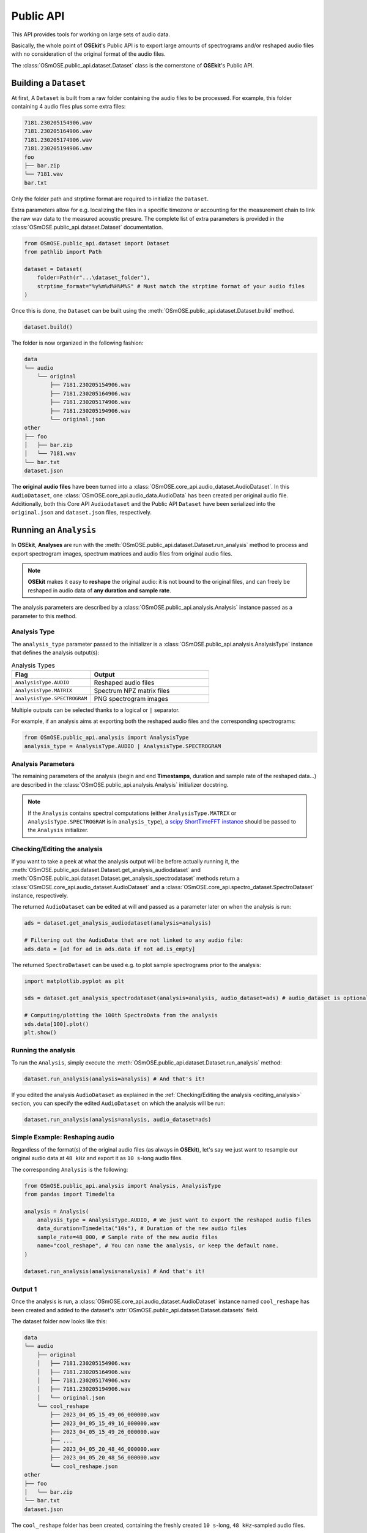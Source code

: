 Public API
----------

.. _publicapi_usage:

This API provides tools for working on large sets of audio data.

Basically, the whole point of **OSEkit**'s Public API is to export large amounts of spectrograms and/or reshaped audio files with no consideration of the original format of the audio files.

The :class:`OSmOSE.public_api.dataset.Dataset` class is the cornerstone of **OSEkit**'s Public API.

Building a ``Dataset``
^^^^^^^^^^^^^^^^^^^^^^

.. _build:

At first, A ``Dataset`` is built from a raw folder containing the audio files to be processed.
For example, this folder containing 4 audio files plus some extra files:

.. code-block::

    7181.230205154906.wav
    7181.230205164906.wav
    7181.230205174906.wav
    7181.230205194906.wav
    foo
    ├── bar.zip
    └── 7181.wav
    bar.txt

Only the folder path and strptime format are required to initialize the ``Dataset``.

Extra parameters allow for e.g. localizing the files in a specific timezone or accounting for the measurement chain to link the raw wav data to the measured acoustic presure.
The complete list of extra parameters is provided in the :class:`OSmOSE.public_api.dataset.Dataset` documentation.

.. code-block:: python

    from OSmOSE.public_api.dataset import Dataset
    from pathlib import Path

    dataset = Dataset(
        folder=Path(r"...\dataset_folder"),
        strptime_format="%y%m%d%H%M%S" # Must match the strptime format of your audio files
    )

Once this is done, the ``Dataset`` can be built using the :meth:`OSmOSE.public_api.dataset.Dataset.build` method.

.. code-block:: python

    dataset.build()

The folder is now organized in the following fashion:

.. code-block::

    data
    └── audio
        └── original
            ├── 7181.230205154906.wav
            ├── 7181.230205164906.wav
            ├── 7181.230205174906.wav
            ├── 7181.230205194906.wav
            └── original.json
    other
    ├── foo
    │   ├── bar.zip
    │   └── 7181.wav
    └── bar.txt
    dataset.json

The **original audio files** have been turned into a :class:`OSmOSE.core_api.audio_dataset.AudioDataset`.
In this ``AudioDataset``, one :class:`OSmOSE.core_api.audio_data.AudioData` has been created per original audio file.
Additionally, both this Core API ``Audiodataset`` and the Public API ``Dataset`` have been serialized
into the ``original.json`` and ``dataset.json`` files, respectively.


Running an ``Analysis``
^^^^^^^^^^^^^^^^^^^^^^^

In **OSEkit**, **Analyses** are run with the :meth:`OSmOSE.public_api.dataset.Dataset.run_analysis` method to process and export spectrogram images, spectrum matrices and audio files from original audio files.

.. note::

    **OSEkit** makes it easy to **reshape** the original audio: it is not bound to the original files, and can freely be reshaped in audio data of **any duration and sample rate**.

The analysis parameters are described by a :class:`OSmOSE.public_api.analysis.Analysis` instance passed as a parameter to this method.

Analysis Type
"""""""""""""

The ``analysis_type`` parameter passed to the initializer is a :class:`OSmOSE.public_api.analysis.AnalysisType` instance that defines the analysis output(s):

.. list-table:: Analysis Types
   :widths: 40 60
   :header-rows: 1

   * - Flag
     - Output
   * - ``AnalysisType.AUDIO``
     - Reshaped audio files
   * - ``AnalysisType.MATRIX``
     - Spectrum NPZ matrix files
   * - ``AnalysisType.SPECTROGRAM``
     - PNG spectrogram images

Multiple outputs can be selected thanks to a logical or ``|`` separator.

For example, if an analysis aims at exporting both the reshaped audio files and the corresponding spectrograms:

.. code-block:: python

    from OSmOSE.public_api.analysis import AnalysisType
    analysis_type = AnalysisType.AUDIO | AnalysisType.SPECTROGRAM


Analysis Parameters
"""""""""""""""""""

The remaining parameters of the analysis (begin and end **Timestamps**, duration and sample rate of the reshaped data...) are described in the :class:`OSmOSE.public_api.analysis.Analysis` initializer docstring.

.. note::

   If the ``Analysis`` contains spectral computations (either ``AnalysisType.MATRIX`` or ``AnalysisType.SPECTROGRAM`` is in ``analysis_type``), a `scipy ShortTimeFFT instance <https://docs.scipy.org/doc/scipy/reference/generated/scipy.signal.ShortTimeFFT.html#scipy.signal.ShortTimeFFT>`_ should be passed to the ``Analysis`` initializer.


Checking/Editing the analysis
"""""""""""""""""""""""""""""

.. _editing_analysis:

If you want to take a peek at what the analysis output will be before actually running it, the :meth:`OSmOSE.public_api.dataset.Dataset.get_analysis_audiodataset` and :meth:`OSmOSE.public_api.dataset.Dataset.get_analysis_spectrodataset` methods
return a :class:`OSmOSE.core_api.audio_dataset.AudioDataset` and a :class:`OSmOSE.core_api.spectro_dataset.SpectroDataset` instance, respectively.

The returned ``AudioDataset`` can be edited at will and passed as a parameter later on when the analysis is run:

.. code-block:: python

    ads = dataset.get_analysis_audiodataset(analysis=analysis)

    # Filtering out the AudioData that are not linked to any audio file:
    ads.data = [ad for ad in ads.data if not ad.is_empty]

The returned ``SpectroDataset`` can be used e.g. to plot sample spectrograms prior to the analysis:

.. code-block:: python

    import matplotlib.pyplot as plt

    sds = dataset.get_analysis_spectrodataset(analysis=analysis, audio_dataset=ads) # audio_dataset is optional: here, the sds will match the edited ads (with no empty data)

    # Computing/plotting the 100th SpectroData from the analysis
    sds.data[100].plot()
    plt.show()


Running the analysis
""""""""""""""""""""

To run the ``Analysis``, simply execute the :meth:`OSmOSE.public_api.dataset.Dataset.run_analysis` method:

.. code-block:: python

    dataset.run_analysis(analysis=analysis) # And that's it!

If you edited the analysis ``AudioDataset`` as explained in the :ref:`Checking/Editing the analysis <editing_analysis>` section, you can specify the edited ``AudioDataset`` on which the analysis will be run:

.. code-block:: python

    dataset.run_analysis(analysis=analysis, audio_dataset=ads)

Simple Example: Reshaping audio
"""""""""""""""""""""""""""""""

Regardless of the format(s) of the original audio files (as always in **OSEkit**), let's say we just want to resample our original audio data at ``48 kHz`` and export it as ``10 s``-long audio files.

The corresponding ``Analysis`` is the following:

.. code-block:: python

    from OSmOSE.public_api.analysis import Analysis, AnalysisType
    from pandas import Timedelta

    analysis = Analysis(
        analysis_type = AnalysisType.AUDIO, # We just want to export the reshaped audio files
        data_duration=Timedelta("10s"), # Duration of the new audio files
        sample_rate=48_000, # Sample rate of the new audio files
        name="cool_reshape", # You can name the analysis, or keep the default name.
    )

    dataset.run_analysis(analysis=analysis) # And that's it!

Output 1
""""""""

.. _output_1:

Once the analysis is run, a :class:`OSmOSE.core_api.audio_dataset.AudioDataset` instance named ``cool_reshape`` has been created and added to the dataset's :attr:`OSmOSE.public_api.dataset.Dataset.datasets` field.

The dataset folder now looks like this:

.. code-block::

    data
    └── audio
        ├── original
        │   ├── 7181.230205154906.wav
        │   ├── 7181.230205164906.wav
        │   ├── 7181.230205174906.wav
        │   ├── 7181.230205194906.wav
        │   └── original.json
        └── cool_reshape
            ├── 2023_04_05_15_49_06_000000.wav
            ├── 2023_04_05_15_49_16_000000.wav
            ├── 2023_04_05_15_49_26_000000.wav
            ├── ...
            ├── 2023_04_05_20_48_46_000000.wav
            ├── 2023_04_05_20_48_56_000000.wav
            └── cool_reshape.json
    other
    ├── foo
    │   └── bar.zip
    └── bar.txt
    dataset.json

The ``cool_reshape`` folder has been created, containing the freshly created ``10 s``-long, ``48 kHz``-sampled audio files.

.. note::

    The ``cool_reshape`` folder also contains a ``cool_reshape.json`` serialized version of the ``cool_reshape`` ``AudioDataset``, which will be used for deserializing the ``dataset.json`` file in the dataset folder root.

Example: full analysis
""""""""""""""""""""""

Let's now say we want to export audio, spectrum matrices and spectrograms with the following parameters:

.. list-table:: Example analysis parameters
   :widths: 40 60
   :header-rows: 1

   * - Parameter
     - Value
   * - Begin
     - 00:30:00 after the begin of the original audio files
   * - End
     - 01:30:00 after the begin of the original audio files
   * - Data duration
     - ``10 s``
   * - Sample rate
     - ``48 kHz``
   * - FFT
     - ``hamming window``, ``1024 points``, ``40% overlap``

Let's first instantiate the ``ShortTimeFFT`` since we want to run a spectral analysis:

.. code-block:: python

    from scipy.signal import ShortTimeFFT
    from scipy.signal.windows import hamming

    sft = ShortTimeFFT(
        win=hamming(1_024), # Window shape,
        hop=round(1_024*(1-.4)), # 40% overlap
        fs=48_000,
        scale_to="magnitude"
    )

Then we are all set for running the analysis:

.. code-block:: python

    from OSmOSE.public_api.analysis import Analysis, AnalysisType
    from pandas import Timedelta

    analysis = Analysis(
        analysis_type = AnalysisType.AUDIO | AnalysisType.MATRIX | AnalysisType.SPECTROGRAM, # Full analysis : audio files, spectrum matrices and spectrograms will be exported.
        begin=dataset.origin_dataset.begin + Timedelta(minutes=30), # 30m after the begin of the original dataset
        end=dataset.origin_dataset.begin + Timedelta(hours=1.5), # 1h30 after the begin of the original dataset
        data_duration=Timedelta("10s"), # Duration of the output data
        sample_rate=48_000, # Sample rate of the output data
        name="full_analysis", # You can name the analysis, or keep the default name.
        fft=sft, # The FFT parameters
    )

    dataset.run_analysis(analysis=analysis) # And that's it!

Output 2
""""""""

Since the analysis contains both ``AnalysisType.AUDIO`` and spectral analysis types, two core API datasets were created and added to the dataset's :attr:`OSmOSE.public_api.dataset.Dataset.datasets` field:

* A :class:`OSmOSE.core_api.audio_dataset.AudioDataset` named ``full_analysis_audio`` (with the *_audio* suffix)
* A :class:`OSmOSE.core_api.spectro_dataset.SpectroDataset` named ``full_analysis``

The dataset folder now looks like this (the output from the first example was removed for convenience):

.. code-block::

    data
    └── audio
        ├── original
        │   ├── 7181.230205154906.wav
        │   ├── 7181.230205164906.wav
        │   ├── 7181.230205174906.wav
        │   ├── 7181.230205194906.wav
        │   └── original.json
        └── full_analysis_audio
            ├── 2023_04_05_16_19_06_000000.wav
            ├── 2023_04_05_16_19_16_000000.wav
            ├── 2023_04_05_16_19_26_000000.wav
            ├── ...
            ├── 2023_04_05_17_18_46_000000.wav
            ├── 2023_04_05_17_18_56_000000.wav
            └── full_analysis_audio.json
    processed
    └── full_analysis
        ├── spectrogram
        │   ├── 2023_04_05_16_19_06_000000.png
        │   ├── 2023_04_05_16_19_16_000000.png
        │   ├── 2023_04_05_16_19_26_000000.png
        │   ├── ...
        │   ├── 2023_04_05_17_18_46_000000.png
        │   └── 2023_04_05_17_18_56_000000.png
        ├── welches
        │   ├── 2023_04_05_16_19_06_000000.npz
        │   ├── 2023_04_05_16_19_16_000000.npz
        │   ├── 2023_04_05_16_19_26_000000.npz
        │   ├── ...
        │   ├── 2023_04_05_17_18_46_000000.npz
        │   └── 2023_04_05_17_18_56_000000.npz
        └── full_analysis.json
    other
    ├── foo
    │   └── bar.zip
    └── bar.txt
    dataset.json

As in :ref:`the output of example 1 <output_1>`, a ``full_analysis_audio`` folder was created, containing the reshaped audio files.

Additionally, the fresh ``processed`` folder contains the output spectrograms and NPZ matrices, along with the ``full_analysis.json`` serialized :class:`OSmOSE.core_api.spectro_dataset.SpectroDataset`.


Recovering a ``Dataset``
^^^^^^^^^^^^^^^^^^^^^^^^

The ``dataset.json`` file in the root dataset folder can be used to deserialize a :class:`OSmOSE.public_api.dataset.Dataset` object thanks to the :meth:`OSmOSE.public_api.dataset.Dataset.from_json` method:

.. code-block:: python

    from pathlib import Path
    from OSmOSE.public_api.dataset import Dataset

    json_file = Path(r"../dataset.json")
    dataset = Dataset.from_json(json_file) # That's it!


Resetting a ``Dataset``
^^^^^^^^^^^^^^^^^^^^^^^

.. warning::

    Calling this method is irreversible

The :meth:`OSmOSE.public_api.dataset.Dataset.reset` method **resets the dataset's folder** to its initial state.
All exported analyses ans json files will be removed, and the folder will be back to its state :ref:`before building the dataset <build>`.
